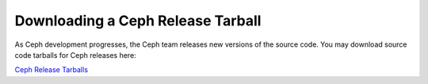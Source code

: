 ====================================
 Downloading a Ceph Release Tarball
====================================

As Ceph development progresses, the Ceph team releases new versions of the 
source code. You may download source code tarballs for Ceph releases here:

`Ceph Release Tarballs <http://ceph.newdream.net/download/>`_
